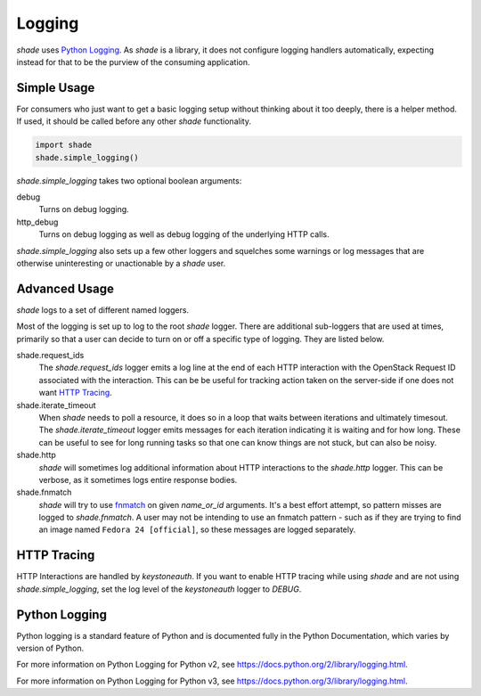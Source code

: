 =======
Logging
=======

`shade` uses `Python Logging`_. As `shade` is a library, it does not
configure logging handlers automatically, expecting instead for that to be
the purview of the consuming application.

Simple Usage
------------

For consumers who just want to get a basic logging setup without thinking
about it too deeply, there is a helper method. If used, it should be called
before any other `shade` functionality.

.. code-block:: python

  import shade
  shade.simple_logging()

`shade.simple_logging` takes two optional boolean arguments:

debug
  Turns on debug logging.

http_debug
  Turns on debug logging as well as debug logging of the underlying HTTP calls.

`shade.simple_logging` also sets up a few other loggers and squelches some
warnings or log messages that are otherwise uninteresting or unactionable by
a `shade` user.

Advanced Usage
--------------

`shade` logs to a set of different named loggers.

Most of the logging is set up to log to the root `shade` logger. There are
additional sub-loggers that are used at times, primarily so that a user can
decide to turn on or off a specific type of logging. They are listed below.

shade.request_ids
  The `shade.request_ids` logger emits a log line at the end of each HTTP
  interaction with the OpenStack Request ID associated with the interaction.
  This can be be useful for tracking action taken on the server-side if one
  does not want `HTTP Tracing`_.

shade.iterate_timeout
  When `shade` needs to poll a resource, it does so in a loop that waits
  between iterations and ultimately timesout. The `shade.iterate_timeout`
  logger emits messages for each iteration indicating it is waiting and for
  how long. These can be useful to see for long running tasks so that one
  can know things are not stuck, but can also be noisy.

shade.http
  `shade` will sometimes log additional information about HTTP interactions
  to the `shade.http` logger. This can be verbose, as it sometimes logs
  entire response bodies.

shade.fnmatch
  `shade` will try to use `fnmatch`_ on given `name_or_id` arguments. It's a
  best effort attempt, so pattern misses are logged to `shade.fnmatch`. A user
  may not be intending to use an fnmatch pattern - such as if they are trying
  to find an image named ``Fedora 24 [official]``, so these messages are
  logged separately.

.. _fnmatch: https://pymotw.com/2/fnmatch/

HTTP Tracing
------------

HTTP Interactions are handled by `keystoneauth`. If you want to enable HTTP
tracing while using `shade` and are not using `shade.simple_logging`,
set the log level of the `keystoneauth` logger to `DEBUG`.

Python Logging
--------------

Python logging is a standard feature of Python and is documented fully in the
Python Documentation, which varies by version of Python.

For more information on Python Logging for Python v2, see
https://docs.python.org/2/library/logging.html.

For more information on Python Logging for Python v3, see
https://docs.python.org/3/library/logging.html.
